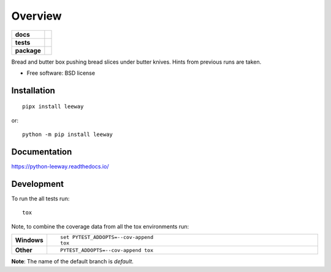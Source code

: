 ========
Overview
========

.. start-badges

.. list-table::
    :stub-columns: 1

    * - docs
      - |docs|
    * - tests
      - | |travis| |appveyor| |requires| |coveralls|
        | |scrutinizer| |codeclimate| |codecov|
    * - package
      - |version| |downloads| |wheel| |supported-versions| |supported-implementations|

.. |docs| image:: https://readthedocs.org/projects/python-leeway/badge/?style=flat
    :target: https://readthedocs.org/projects/python-leeway/
    :alt: Documentation Status

.. |travis| image:: https://api.travis-ci.org/sthagen/python-leeway.svg?branch=master
    :alt: Travis-CI Build Status
    :target: https://travis-ci.org/sthagen/python-leeway

.. |appveyor| image:: https://ci.appveyor.com/api/projects/status/github/sthagen/python-leeway?branch=master&svg=true
    :alt: AppVeyor Build Status
    :target: https://ci.appveyor.com/project/sthagen/python-leeway

.. |requires| image:: https://requires.io/github/sthagen/python-leeway/requirements.svg?branch=master
    :alt: Requirements Status
    :target: https://requires.io/github/sthagen/python-leeway/requirements/?branch=master

.. |coveralls| image:: https://coveralls.io/repos/sthagen/python-leeway/badge.svg?branch=master&service=github
    :alt: Coverage Status
    :target: https://coveralls.io/github/sthagen/python-leeway

.. |codecov| image:: https://codecov.io/gh/sthagen/python-leeway/branch/master/graphs/badge.svg?branch=master
    :alt: Coverage Status
    :target: https://codecov.io/gh/sthagen/python-leeway

.. |codeclimate| image:: https://codeclimate.com/github/sthagen/python-leeway/badges/gpa.svg
   :target: https://codeclimate.com/github/sthagen/python-leeway
   :alt: CodeClimate Quality Status

.. |version| image:: https://img.shields.io/pypi/v/leeway.svg?style=flat
    :alt: PyPI Package latest release
    :target: https://pypi.org/project/leeway

.. |downloads| image:: https://img.shields.io/pypi/dm/leeway.svg?style=flat
    :alt: PyPI Package monthly downloads
    :target: https://pypi.org/project/leeway

.. |wheel| image:: https://img.shields.io/pypi/wheel/leeway.svg?style=flat
    :alt: PyPI Wheel
    :target: https://pypi.org/project/leeway

.. |supported-versions| image:: https://img.shields.io/pypi/pyversions/leeway.svg?style=flat
    :alt: Supported versions
    :target: https://pypi.org/project/leeway

.. |supported-implementations| image:: https://img.shields.io/pypi/implementation/leeway.svg?style=flat
    :alt: Supported implementations
    :target: https://pypi.org/project/leeway

.. |scrutinizer| image:: https://img.shields.io/scrutinizer/quality/g/sthagen/python-leeway/master.svg?style=flat
    :alt: Scrutinizer Status
    :target: https://scrutinizer-ci.com/g/sthagen/python-leeway/


.. end-badges

Bread and butter box pushing bread slices under butter knives. Hints from previous runs are taken.

* Free software: BSD license

Installation
============

::

    pipx install leeway
or::

    python -m pip install leeway

Documentation
=============

https://python-leeway.readthedocs.io/

Development
===========

To run the all tests run::

    tox

Note, to combine the coverage data from all the tox environments run:

.. list-table::
    :widths: 10 90
    :stub-columns: 1

    - - Windows
      - ::

            set PYTEST_ADDOPTS=--cov-append
            tox

    - - Other
      - ::

            PYTEST_ADDOPTS=--cov-append tox

**Note**: The name of the default branch is `default`.
